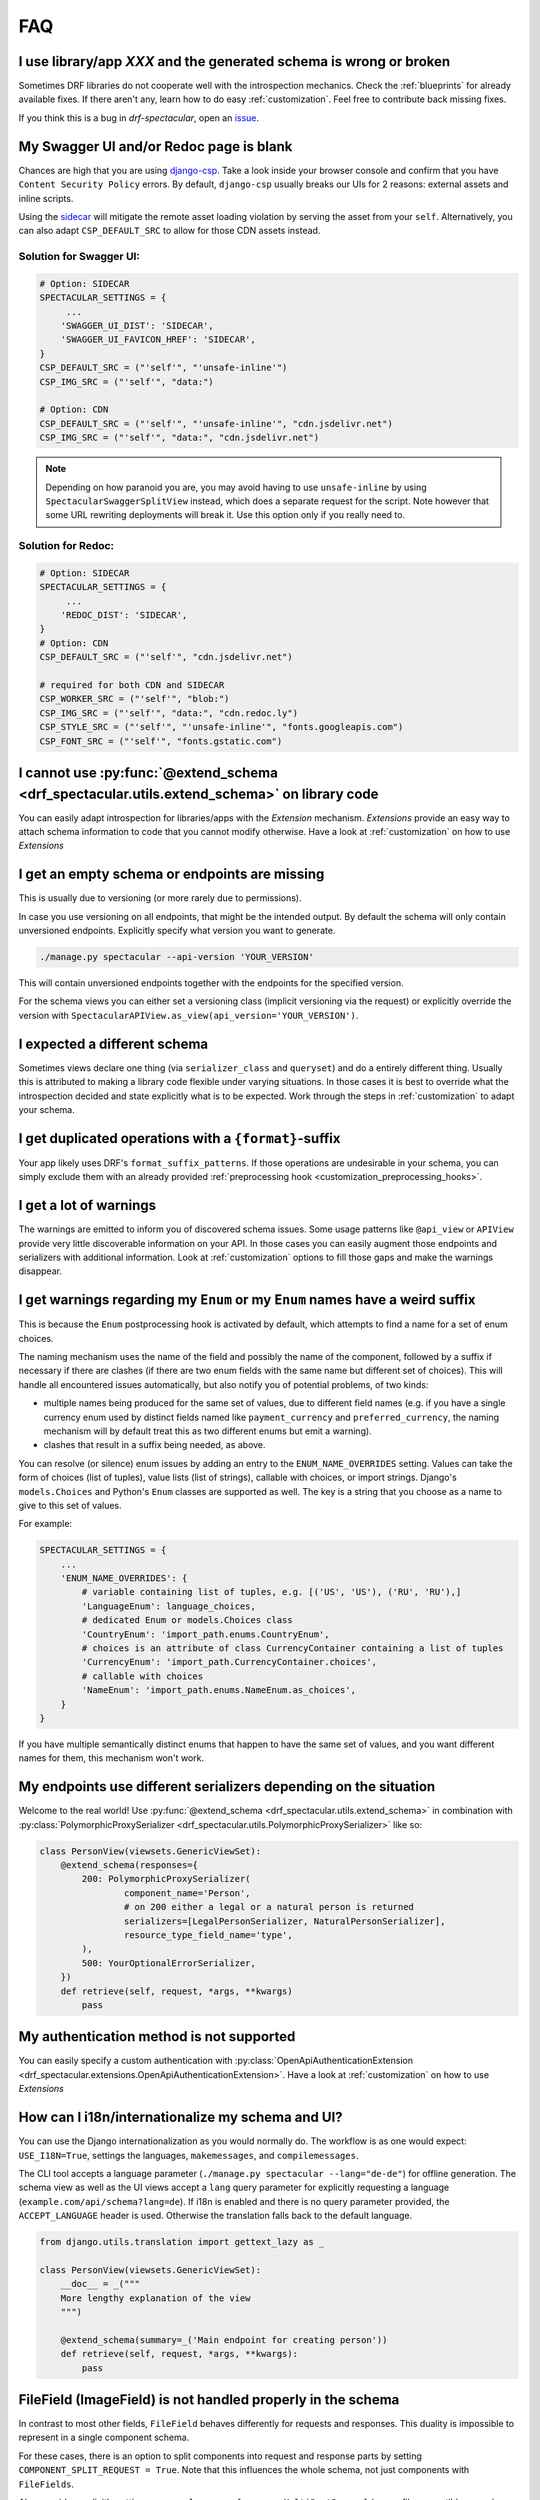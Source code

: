 FAQ
===

I use library/app *XXX* and the generated schema is wrong or broken
-------------------------------------------------------------------

Sometimes DRF libraries do not cooperate well with the introspection mechanics.
Check the :ref:`blueprints` for already available fixes. If there aren't any,
learn how to do easy :ref:`customization`. Feel free to contribute back missing fixes.

If you think this is a bug in *drf-spectacular*, open an
`issue <https://github.com/tfranzel/drf-spectacular/issues>`_.

My Swagger UI and/or Redoc page is blank
----------------------------------------

Chances are high that you are using `django-csp <https://django-csp.readthedocs.io/en/latest/index.html>`_.
Take a look inside your browser console and confirm that you have ``Content Security Policy`` errors.
By default, ``django-csp`` usually breaks our UIs for 2 reasons: external assets and inline scripts.

Using the `sidecar <https://github.com/tfranzel/drf-spectacular#self-contained-ui-installation>`_
will mitigate the remote asset loading violation by serving the asset from your ``self``. Alternatively,
you can also adapt ``CSP_DEFAULT_SRC`` to allow for those CDN assets instead.

Solution for Swagger UI:
^^^^^^^^^^^^^^^^^^^^^^^^

.. code-block:: python

    # Option: SIDECAR
    SPECTACULAR_SETTINGS = {
         ...
        'SWAGGER_UI_DIST': 'SIDECAR',
        'SWAGGER_UI_FAVICON_HREF': 'SIDECAR',
    }
    CSP_DEFAULT_SRC = ("'self'", "'unsafe-inline'")
    CSP_IMG_SRC = ("'self'", "data:")

    # Option: CDN
    CSP_DEFAULT_SRC = ("'self'", "'unsafe-inline'", "cdn.jsdelivr.net")
    CSP_IMG_SRC = ("'self'", "data:", "cdn.jsdelivr.net")

.. note:: Depending on how paranoid you are, you may avoid having to use ``unsafe-inline`` by using
  ``SpectacularSwaggerSplitView`` instead, which does a separate request for the script. Note however
  that some URL rewriting deployments will break it. Use this option only if you really need to.

Solution for Redoc:
^^^^^^^^^^^^^^^^^^^

.. code-block:: python

    # Option: SIDECAR
    SPECTACULAR_SETTINGS = {
         ...
        'REDOC_DIST': 'SIDECAR',
    }
    # Option: CDN
    CSP_DEFAULT_SRC = ("'self'", "cdn.jsdelivr.net")

    # required for both CDN and SIDECAR
    CSP_WORKER_SRC = ("'self'", "blob:")
    CSP_IMG_SRC = ("'self'", "data:", "cdn.redoc.ly")
    CSP_STYLE_SRC = ("'self'", "'unsafe-inline'", "fonts.googleapis.com")
    CSP_FONT_SRC = ("'self'", "fonts.gstatic.com")

I cannot use :py:func:`@extend_schema <drf_spectacular.utils.extend_schema>` on library code
--------------------------------------------------------------------------------------------

You can easily adapt introspection for libraries/apps with the *Extension* mechanism.
*Extensions* provide an easy way to attach schema information to code that you cannot
modify otherwise. Have a look at :ref:`customization` on how to use *Extensions*

I get an empty schema or endpoints are missing
----------------------------------------------

This is usually due to versioning (or more rarely due to permissions).

In case you use versioning on all endpoints, that might be the intended output.
By default the schema will only contain unversioned endpoints. Explicitly specify
what version you want to generate.

.. code-block:: bash

    ./manage.py spectacular --api-version 'YOUR_VERSION'

This will contain unversioned endpoints together with the endpoints for the specified version.

For the schema views you can either set a versioning class (implicit versioning via the request) or
explicitly override the version with ``SpectacularAPIView.as_view(api_version='YOUR_VERSION')``.

I expected a different schema
-----------------------------

Sometimes views declare one thing (via ``serializer_class`` and ``queryset``) and do
a entirely different thing. Usually this is attributed to making a library code flexible
under varying situations. In those cases it is best to override what the introspection
decided and state explicitly what is to be expected.
Work through the steps in :ref:`customization` to adapt your schema.

I get duplicated operations with a ``{format}``-suffix
------------------------------------------------------

Your app likely uses DRF's ``format_suffix_patterns``. If those operations are
undesirable in your schema, you can simply exclude them with an already provided
:ref:`preprocessing hook <customization_preprocessing_hooks>`.

I get a lot of warnings
-----------------------

The warnings are emitted to inform you of discovered schema issues. Some
usage patterns like ``@api_view`` or ``APIView`` provide very
little discoverable information on your API. In those cases you can
easily augment those endpoints and serializers with additional information.
Look at :ref:`customization` options to fill those gaps and make the warnings
disappear.

I get warnings regarding my ``Enum`` or  my ``Enum`` names have a weird suffix
------------------------------------------------------------------------------

This is because the ``Enum`` postprocessing hook is activated by default, which
attempts to find a name for a set of enum choices.

The naming mechanism uses the name of the field and possibly the name of the
component, followed by a suffix if necessary if there are clashes (if there are
two enum fields with the same name but different set of choices). This will
handle all encountered issues automatically, but also notify you of potential
problems, of two kinds:

* multiple names being produced for the same set of values, due to different
  field names (e.g. if you have a single currency enum used by distinct fields
  named like ``payment_currency`` and ``preferred_currency``, the naming
  mechanism will by default treat this as two different enums but emit a
  warning).
* clashes that result in a suffix being needed, as above.

You can resolve (or silence) enum issues by adding an entry to the
``ENUM_NAME_OVERRIDES`` setting. Values can take the form of choices (list of tuples), value lists
(list of strings), callable with choices, or import strings. Django's ``models.Choices`` and Python's ``Enum`` classes
are supported as well. The key is a string that you choose as a name to give to
this set of values.

For example:

.. code-block:: python

    SPECTACULAR_SETTINGS = {
        ...
        'ENUM_NAME_OVERRIDES': {
            # variable containing list of tuples, e.g. [('US', 'US'), ('RU', 'RU'),]
            'LanguageEnum': language_choices,
            # dedicated Enum or models.Choices class
            'CountryEnum': 'import_path.enums.CountryEnum',
            # choices is an attribute of class CurrencyContainer containing a list of tuples
            'CurrencyEnum': 'import_path.CurrencyContainer.choices',
            # callable with choices
            'NameEnum': 'import_path.enums.NameEnum.as_choices',
        }
    }

If you have multiple semantically distinct enums that happen to have the same
set of values, and you want different names for them, this mechanism won't work.

My endpoints use different serializers depending on the situation
-----------------------------------------------------------------

Welcome to the real world! Use :py:func:`@extend_schema <drf_spectacular.utils.extend_schema>`
in combination with :py:class:`PolymorphicProxySerializer <drf_spectacular.utils.PolymorphicProxySerializer>`
like so:

.. code-block:: python

    class PersonView(viewsets.GenericViewSet):
        @extend_schema(responses={
            200: PolymorphicProxySerializer(
                    component_name='Person',
                    # on 200 either a legal or a natural person is returned
                    serializers=[LegalPersonSerializer, NaturalPersonSerializer],
                    resource_type_field_name='type',
            ),
            500: YourOptionalErrorSerializer,
        })
        def retrieve(self, request, *args, **kwargs)
            pass

My authentication method is not supported
-----------------------------------------

You can easily specify a custom authentication with
:py:class:`OpenApiAuthenticationExtension <drf_spectacular.extensions.OpenApiAuthenticationExtension>`.
Have a look at :ref:`customization` on how to use *Extensions*

How can I i18n/internationalize my schema and UI?
-------------------------------------------------

You can use the Django internationalization as you would normally do. The workflow is as one
would expect: ``USE_I18N=True``, settings the languages, ``makemessages``, and ``compilemessages``.

The CLI tool accepts a language parameter (``./manage.py spectacular --lang="de-de"``) for offline
generation. The schema view as well as the UI views accept a ``lang`` query parameter for
explicitly requesting a language (``example.com/api/schema?lang=de``). If i18n is enabled and there
is no query parameter provided, the ``ACCEPT_LANGUAGE`` header is used. Otherwise the translation
falls back to the default language.

.. code-block:: python

    from django.utils.translation import gettext_lazy as _

    class PersonView(viewsets.GenericViewSet):
        __doc__ = _("""
        More lengthy explanation of the view
        """)

        @extend_schema(summary=_('Main endpoint for creating person'))
        def retrieve(self, request, *args, **kwargs):
            pass

FileField (ImageField) is not handled properly in the schema
------------------------------------------------------------

In contrast to most other fields, ``FileField`` behaves differently for requests and responses.
This duality is impossible to represent in a single component schema.

For these cases, there is an option to split components into request and response parts
by setting ``COMPONENT_SPLIT_REQUEST = True``. Note that this influences the whole schema,
not just components with ``FileFields``.

Also consider explicitly setting ``parser_classes = [parsers.MultiPartParser]`` (or any file compatible parser)
on your ``View`` or write a custom ``get_parser_classes``. These fields do not work with the default ``JsonParser``
and that fact should be represented in the schema.

I'm using ``@action(detail=False)`` but the response schema is not a list
-------------------------------------------------------------------------

``detail=True/False`` only specifies whether the action should be routed at ``x/{id}/action`` or ``x/action``.
The ``detail`` parameter in itself makes no statement about the action's response. Also note that the default
for underspecified endpoints is a non-list response. To signal a listed response, you can use
``@extend_schema(responses=XSerializer(many=True))``.

Using ``@extend_schema`` on ``APIView`` has no effect
-----------------------------------------------------

``@extend_schema`` needs to be applied to the entrypoint method of the view. For views derived from ``Viewset``,
these are methods like ``retrieve``, ``list``, ``create``. For ``APIView`` based views, these are ``get``, ``post``,
``create``. This confusion commonly occurs while using convenience classes like ``ListAPIView``. ``ListAPIView`` does
in fact have a ``list`` method (via mixin), but the actual entrypoint is still the ``get`` method, and the ``list``
call is proxied through the entrypoint.


Where should I put my extensions? / my extensions are not detected
------------------------------------------------------------------

The extensions register themselves automatically. Just be sure that the Python interpreter sees them at least once.
It is good practice to collect your extensions in ``YOUR_MAIN_APP_NAME/schema.py`` and to import that
file in your ``YOUR_MAIN_APP_NAME/apps.py``. Performing the import in the ``ready()`` method is the most robust
approach. It will make sure your environment (e.g. settings) is properly set up prior to loading.

  .. code-block:: python

    # your_main_app_name/apps.py
    class YourMainAppNameConfig(AppConfig):
        default_auto_field = "django.db.models.BigAutoField"
        name = "your_main_app_name"

        def ready(self):
            import your_main_app_name.schema  # noqa: E402



While there are certainly other ways of loading your extensions, this is a battle-proven and robust way to do it.
Generally in Django/DRF, importing stuff in the wrong order often results in weird errors or circular
import issues, which this approach tries to carefully circumvent.


My ``@action`` is erroneously paginated or has filter parameters that I do not want
-----------------------------------------------------------------------------------

This usually happens when ``@extend_schema(responses=XSerializer(many=True))`` is used. Actions inherit filter
and pagination classes from their ``ViewSet``. If the response is then marked as a list, the ``pagination_class``
kicks in. Since actions are handled manually by the user, this behavior is usually not immediately obvious.
To make your intentions clear to *drf-spectacular*, you need to clear the offending classes in the action
decorator, e.g. setting ``pagination_class=None``.

Users of *django-filter* might also see unwanted query parameters. Since the same mechanics apply here too,
you can remove those parameters by resetting the filter backends with ``@action(...,filter_backends=[])``.

.. code-block:: python

    class XViewset(viewsets.ModelViewSet):
        queryset = SimpleModel.objects.all()
        pagination_class = pagination.LimitOffsetPagination

        @extend_schema(responses=SimpleSerializer(many=True))
        @action(methods=['GET'], detail=False, pagination_class=None)
        def custom_action(self):
            pass

How do I wrap my responses? / My endpoints are wrapped in a generic envelope
----------------------------------------------------------------------------

This non-native behavior can be conveniently modeled with a simple helper function. You simply need
to wrap the actual serializer with your envelope serializer and provide it to ``@extend_schema``.

Here is an example on how to build an ``enveloper`` helper function. In this example, the actual
serializer is put into the ``data`` field, while ``status`` is some arbitrary envelope field.
Adapt to your specific requirements.

.. code-block:: python

    def enveloper(serializer_class, many):
        component_name = 'Enveloped{}{}'.format(
            serializer_class.__name__.replace("Serializer", ""),
            "List" if many else "",
        )

        @extend_schema_serializer(many=False, component_name=component_name)
        class EnvelopeSerializer(serializers.Serializer):
            status = serializers.BooleanField()  # some arbitrary envelope field
            data = serializer_class(many=many)  # the enveloping part

        return EnvelopeSerializer


    class XViewset(GenericViewSet):
        @extend_schema(responses=enveloper(XSerializer, True))
        def list(self, request, *args, **kwargs):
            ...

How can I have multiple ``SpectacularAPIView`` with differing settings
----------------------------------------------------------------------

First, define your base settings in ``settings.py`` with ``SPECTACULAR_SETTINGS``. Then,
if you need another schema with different settings, you can provide scoped overrides by
providing a ``custom_settings`` argument. ``custom_settings`` expects a ``dict`` and only
allows keys that represent valid setting names.

Beware that using this mechanic is not thread-safe at the moment.

Also note that overriding ``SERVE_*`` or ``DEFAULT_GENERATOR_CLASS`` in ``custom_settings`` is
not allowed. ``SpectacularAPIView`` has dedicated arguments for overriding these settings.

.. code-block:: python

    urlpatterns = [
        path('api/schema/', SpectacularAPIView.as_view(),
        path('api/schema-custom/', SpectacularAPIView.as_view(
            custom_settings={
                'TITLE': 'your custom title',
                'SCHEMA_PATH_PREFIX': 'your custom regex',
                ...
            }
        ), name='schema-custom'),
    ]

How to correctly annotate function-based views that use ``@api_view()``
-----------------------------------------------------------------------

DRF provides a convenient way to write function-based views. ``@api_view()`` in essence wraps a regular
function and implicitly converts it to a ``APIView`` class. For single-method cases, simply use
:py:func:`@extend_schema <drf_spectacular.utils.extend_schema>` just as you would with a normal view method.

.. code-block:: python

    @extend_schema(request=XSerializer, responses=XSerializer)
    @api_view(['POST'])
    def view_func(request, format=None):
        return ...

For functions that provide multiple methods, its advisable to use :py:func:`@extend_schema_view <drf_spectacular.utils.extend_schema_view>`
and break down each case separately.

.. code-block:: python

    @extend_schema_view(
        get=extend_schema(description='get desc', responses=XSerializer),
        post=extend_schema(description='post desc', request=None, responses=OpenApiTypes.UUID),
    )
    @api_view(['GET', 'POST'])
    def view_func(request, format=None):
        return ...

My ``get_queryset()`` depends on some attributes not available at schema generation time
----------------------------------------------------------------------------------------

In certain situations we need to call ``get_serializer``, which in turn calls ``get_queryset``.
If your ``get_queryset`` (or ``get_serializer_class``) depends on attributes not available at
schema generation time (e.g. ``request.user.is_authenticated``), you need to provide a fallback
that allows us to call that method. While the schema is generated, you can check for the view
attribute ``swagger_fake_view`` and simply return an empty queryset of the correct model.

.. code-block:: python

    class XViewset(viewsets.ModelViewset):
        ...

        def get_queryset(self):
            if getattr(self, 'swagger_fake_view', False):  # drf-yasg comp
                return YourModel.objects.none()
            # your usual logic


How to serve in-memory generated files or files in general outside ``FileField``
--------------------------------------------------------------------------------

DRF provides a convenient ``FileField`` for storing files persistently within a ``Model``.
``drf-spectacular`` handles these correctly by default. But to serve binary files that are
*generated in-memory*, follow the following recipe. This example uses the method
`recommended by Django <https://docs.djangoproject.com/en/4.0/ref/request-response/#telling-the-browser-to-treat-the-response-as-a-file-attachment>`_
for treating a ``Response`` as a file and sets up an appropriate ``Renderer`` that will handle the
client ``Accept`` header for this response content type. ``responses=bytes`` expresses that the
response is a binary blob without further details on its structure.

.. code-block:: python

    from django.http import HttpResponse
    from rest_framework.renderers import BaseRenderer


    class BinaryRenderer(BaseRenderer):
        media_type = "application/octet-stream"
        format = "bin"


    class FileViewSet(RetrieveModelMixin, GenericViewSet):
        ...
        renderer_classes = [BinaryRenderer]

        @extend_schema(responses=bytes)
        def retrieve(self, request, *args, **kwargs):
            export_data = b"..."
            return HttpResponse(
                export_data,
                content_type=BinaryRenderer.media_type,
                headers={
                    "Content-Disposition": "attachment; filename=out.bin",
                },
            )

My ``ViewSet`` ``list`` does not return a list, but a single object.
--------------------------------------------------------------------

Generally, it is bad practice to use a ``ViewSet.list`` method to return single object,
because DRF specifically does a list conversion in the background for this method and only
this method. Using ``ApiView`` or ``GenericAPIView`` for this use-case would be cleaner.

However, if you insist on this behavior, you can circumvent the list detection by
creating a one-off copy of your serializer and marking it as forced non-list.
It is important to create a **copy** as
:py:func:`@extend_schema_serializer <drf_spectacular.utils.extend_schema_serializer>`
modifies the given serializer.

.. code-block:: python

    from drf_spectacular.helpers import forced_singular_serializer

    class YourViewSet(viewsets.ModelViewSet):
        serializer_class = SimpleSerializer
        queryset = SimpleModel.objects.none()

        @extend_schema(responses=forced_singular_serializer(SimpleSerializer))
        def list(self):
            pass

How to define a recursive ``Serializer`` field
----------------------------------------------

If you need to define a recursive ``Serializer`` field, by default this runs into cyclic definition
issues because the ``Serializer`` class has not been constructed by the time it needs to be
referenced by ``@extend_schema_field``.

To work around this, use ``lazy_serializer`` to lazily load the ``Serializer``.

.. code-block:: python

    from drf_spectacular.helpers import lazy_serializer

    class BoxSerializer(ModelSerializer):
        nested_boxes = SerializerMethodField()

        @extend_schema_field(lazy_serializer("app.serializers.BoxSerializer")(many=True))
        def get_nested_boxes(self, instance: Box):
            nested_boxes = instance.nested_boxes.all()
            return BoxSerializer(nested_boxes, many=True).data
